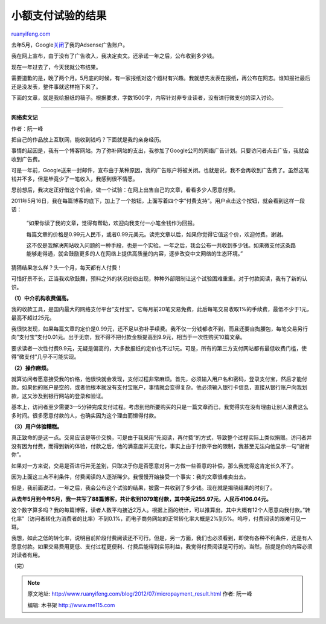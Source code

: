 .. _201207_micropayment_result:

小额支付试验的结果
=====================================

`ruanyifeng.com <http://www.ruanyifeng.com/blog/2012/07/micropayment_result.html>`__

去年5月，Google\ `关闭 <http://www.ruanyifeng.com/blog/2011/05/my_google_adsense_is_disabled.html>`__\ 了我的Adsense广告账户。

我在网上宣布，由于没有了广告收入，我决定卖文。还承诺一年之后，公布收到多少钱。

现在一年过去了，今天我就公布结果。

需要道歉的是，晚了两个月。5月底的时候，有一家报纸对这个题材有兴趣。我就想先发表在报纸，再公布在网志。谁知报社最后还是没发表，整件事就这样拖下来了。

下面的文章，就是我给报纸的稿子。根据要求，字数1500字，内容针对非专业读者，没有进行微支付的深入讨论。


==============================================================

**网络卖文记**

作者：阮一峰

把自己的作品放上互联网，能收到钱吗？下面就是我的亲身经历。

事情的起因是，我有一个博客网站。为了弥补网站的支出，我参加了Google公司的网络广告计划。只要访问者点击广告，我就会收到广告费。

可是一年前，Google送来一封邮件，宣布由于某种原因，我的广告账户将被关闭。也就是说，我不会再收到广告费了。虽然这笔钱并不多，但是毕竟少了一笔收入，我感到很不情愿。

思前想后，我决定正好借这个机会，做一个试验：在网上出售自己的文章，看看多少人愿意付费。

2011年5月16日，我在每篇博客的底下，加上了一个按钮，上面写着四个字”付费支持”。用户点击这个按钮，就会看到这样一段话：

    “如果你读了我的文章，觉得有帮助，欢迎向我支付一小笔金钱作为回报。

    每篇文章的价格是0.99元人民币，或者0.99元美元。读完文章以后，如果你觉得它值这个价，欢迎付费。谢谢。

    这不仅是我解决网站收入问题的一种手段，也是一个实验。一年之后，我会公布一共收到多少钱。如果微支付这条路能够走得通，就会鼓励更多的人在网络上提供高质量的内容，逐步改变中文网络的生态环境。”

猜猜结果怎么样？头一个月，每天都有人付费！

可惜好景不长，正当我欢欣鼓舞，预料之外的状况纷纷出现，种种外部限制让这个试验困难重重。对于付款阅读，我有了新的认识。

**（1）中介机构收费偏高。**

我的收款工具，是国内最大的网络支付平台”支付宝”。它每月前20笔交易免费，此后每笔交易收取1%的手续费，最低不少于1元，最高不超过25元。

我很快发现，如果每篇文章的定价是0.99元，还不足以弥补手续费。我不仅一分钱都收不到，而且还要自掏腰包，每笔交易另行向”支付宝”支付0.01元。出于无奈，我不得不把付款金额提高到9.9元，相当于一次性购买10篇文章。

要求读者一次性付费9.9元，无疑是偏高的，大多数报纸的定价也不过1元。可是，所有的第三方支付网站都有最低收费门槛，使得”微支付”几乎不可能实现。

**（2）操作麻烦。**

就算访问者愿意接受我的价格，他很快就会发现，支付过程非常麻烦。首先，必须输入用户名和密码，登录支付宝，然后才能付款。如果他的账户是空的，或者他根本就没有支付宝账户，事情就会变得复杂。他必须输入银行卡信息，直接从银行账户向我划款，这又涉及到银行网站的登录和验证。

基本上，访问者至少需要3—5分钟完成支付过程。考虑到他所要购买的只是一篇文章而已，我觉得实在没有理由让别人浪费这么多时间。很多愿意付款的人，也确实因为这个理由而懒得付款。

**（3）用户体验糟糕。**

真正致命的是这一点。交易应该是等价交换，可是由于我采用”先阅读，再付费”的方式，导致整个过程实际上类似捐赠。访问者并没有因为付费，而得到新的体验，付款之后，他的满意度并无变化，事实上由于付款平台的限制，我甚至无法向他显示一句”谢谢你”。

如果对一方来说，交易是否进行并无差别，只取决于你是否愿意对另一方做一些善意的补偿，那么我觉得这肯定长久不了。

因为上面这三点不利条件，付费阅读的人逐渐稀少。我慢慢开始接受一个事实：我的文章很难卖出去。

但是，我前面说过，一年之后，我会公布这个试验的结果，披露一共收到了多少钱。现在就是揭晓结果的时刻了。

**从去年5月到今年5月，我一共写了88篇博客，共计收到1079笔付款，其中美元255.97元，人民币4106.04元。**

这个数字算多吗？我的每篇博客，读者人数平均接近2万人。根据上面的统计，可以推算出，其中大概有12个人愿意向我付款。”转化率”（访问者转化为消费者的比率）不到0.1%，而电子商务网站的正常转化率大概是2%到5%。呜呼，付费阅读的艰难可见一斑。

我想，如此之低的转化率，说明目前阶段付费阅读还不可行。但是，另一方面，我们也必须看到，即使有各种不利条件，还是有人愿意付款。如果交易费用更低、支付过程更便利、付费后能得到实际利益，我觉得付费阅读是可行的。当然，前提是你的内容必须对读者有用。

（完）

.. note::
    原文地址: http://www.ruanyifeng.com/blog/2012/07/micropayment_result.html 
    作者: 阮一峰 

    编辑: 木书架 http://www.me115.com